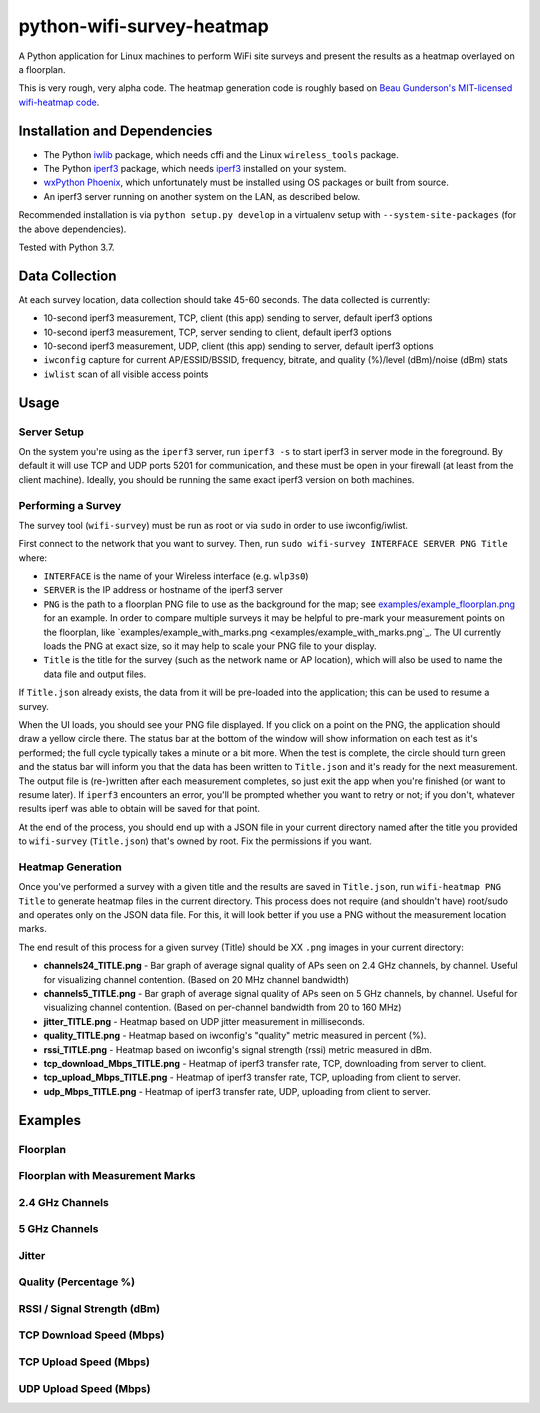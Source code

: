 python-wifi-survey-heatmap
==========================

.. image:: https://www.repostatus.org/badges/latest/wip.svg
   :alt: Project Status: WIP – Initial development is in progress, but there has not yet been a stable, usable release suitable for the public.
   :target: https://www.repostatus.org/#wip

A Python application for Linux machines to perform WiFi site surveys and present
the results as a heatmap overlayed on a floorplan.

This is very rough, very alpha code. The heatmap generation code is roughly based on
`Beau Gunderson's MIT-licensed wifi-heatmap code <https://github.com/beaugunderson/wifi-heatmap>`_.

Installation and Dependencies
-----------------------------

* The Python `iwlib <https://pypi.org/project/iwlib/>`_ package, which needs cffi and the Linux ``wireless_tools`` package.
* The Python `iperf3 <https://pypi.org/project/iperf3/>`_ package, which needs `iperf3 <http://software.es.net/iperf/>`_ installed on your system.
* `wxPython Phoenix <https://wiki.wxpython.org/How%20to%20install%20wxPython>`_, which unfortunately must be installed using OS packages or built from source.
* An iperf3 server running on another system on the LAN, as described below.

Recommended installation is via ``python setup.py develop`` in a virtualenv setup with ``--system-site-packages`` (for the above dependencies).

Tested with Python 3.7.

Data Collection
---------------

At each survey location, data collection should take 45-60 seconds. The data collected is currently:

* 10-second iperf3 measurement, TCP, client (this app) sending to server, default iperf3 options
* 10-second iperf3 measurement, TCP, server sending to client, default iperf3 options
* 10-second iperf3 measurement, UDP, client (this app) sending to server, default iperf3 options
* ``iwconfig`` capture for current AP/ESSID/BSSID, frequency, bitrate, and quality (%)/level (dBm)/noise (dBm) stats
* ``iwlist`` scan of all visible access points

Usage
-----

Server Setup
++++++++++++

On the system you're using as the ``iperf3`` server, run ``iperf3 -s`` to start iperf3 in server mode in the foreground.
By default it will use TCP and UDP ports 5201 for communication, and these must be open in your firewall (at least from the client machine).
Ideally, you should be running the same exact iperf3 version on both machines.

Performing a Survey
+++++++++++++++++++

The survey tool (``wifi-survey``) must be run as root or via ``sudo`` in order to use iwconfig/iwlist.

First connect to the network that you want to survey. Then, run ``sudo wifi-survey INTERFACE SERVER PNG Title`` where:

* ``INTERFACE`` is the name of your Wireless interface (e.g. ``wlp3s0``)
* ``SERVER`` is the IP address or hostname of the iperf3 server
* ``PNG`` is the path to a floorplan PNG file to use as the background for the map; see `examples/example_floorplan.png <examples/example_floorplan.png>`_ for an example. In order to compare multiple surveys it may be helpful to pre-mark your measurement points on the floorplan, like `examples/example_with_marks.png <examples/example_with_marks.png`_. The UI currently loads the PNG at exact size, so it may help to scale your PNG file to your display.
* ``Title`` is the title for the survey (such as the network name or AP location), which will also be used to name the data file and output files.

If ``Title.json`` already exists, the data from it will be pre-loaded into the application; this can be used to resume a survey.

When the UI loads, you should see your PNG file displayed. If you click on a point on the PNG, the application should draw a yellow circle there. The status bar at the bottom of the window will show information on each test as it's performed; the full cycle typically takes a minute or a bit more. When the test is complete, the circle should turn green and the status bar will inform you that the data has been written to ``Title.json`` and it's ready for the next measurement. The output file is (re-)written after each measurement completes, so just exit the app when you're finished (or want to resume later). If ``iperf3`` encounters an error, you'll be prompted whether you want to retry or not; if you don't, whatever results iperf was able to obtain will be saved for that point.

At the end of the process, you should end up with a JSON file in your current directory named after the title you provided to ``wifi-survey`` (``Title.json``) that's owned by root. Fix the permissions if you want.

Heatmap Generation
++++++++++++++++++

Once you've performed a survey with a given title and the results are saved in ``Title.json``, run ``wifi-heatmap PNG Title`` to generate heatmap files in the current directory. This process does not require (and shouldn't have) root/sudo and operates only on the JSON data file. For this, it will look better if you use a PNG without the measurement location marks.

The end result of this process for a given survey (Title) should be XX ``.png`` images in your current directory:

* **channels24_TITLE.png** - Bar graph of average signal quality of APs seen on 2.4 GHz channels, by channel. Useful for visualizing channel contention. (Based on 20 MHz channel bandwidth)
* **channels5_TITLE.png** - Bar graph of average signal quality of APs seen on 5 GHz channels, by channel. Useful for visualizing channel contention. (Based on per-channel bandwidth from 20 to 160 MHz)
* **jitter_TITLE.png** - Heatmap based on UDP jitter measurement in milliseconds.
* **quality_TITLE.png** - Heatmap based on iwconfig's "quality" metric measured in percent (%).
* **rssi_TITLE.png** - Heatmap based on iwconfig's signal strength (rssi) metric measured in dBm.
* **tcp_download_Mbps_TITLE.png** - Heatmap of iperf3 transfer rate, TCP, downloading from server to client.
* **tcp_upload_Mbps_TITLE.png** - Heatmap of iperf3 transfer rate, TCP, uploading from client to server.
* **udp_Mbps_TITLE.png** - Heatmap of iperf3 transfer rate, UDP, uploading from client to server.

Examples
--------

Floorplan
+++++++++

.. image:: examples/example_floorplan.png
   :alt: example floorplan image

Floorplan with Measurement Marks
++++++++++++++++++++++++++++++++

.. image:: examples/example_with_marks.png
  :alt: example floorplan image with measurement marks

2.4 GHz Channels
++++++++++++++++

.. image:: examples/channels24_WAP1.png
   :alt: example 2.4 GHz channel usage

5 GHz Channels
++++++++++++++

.. image:: examples/channels5_WAP1.png
   :alt: example 5 GHz channel usage

Jitter
++++++

.. image:: examples/jitter_WAP1.png
   :alt: example jitter heatmap

Quality (Percentage %)
+++++++

.. image:: examples/quality_WAP1.png
   :alt: example quality heatmap

RSSI / Signal Strength (dBm)
++++++++++++++++++++++

.. image:: examples/rssi_WAP1.png
   :alt: example rssi heatmap

TCP Download Speed (Mbps)
+++++++++++++++++++++++++

.. image:: examples/tcp_download_Mbps_WAP1.png
   :alt: example tcp download heatmap

TCP Upload Speed (Mbps)
+++++++++++++++++++++++

.. image:: examples/tcp_upload_Mbps_WAP1.png
   :alt: example tcp upload heatmap

UDP Upload Speed (Mbps)
+++++++++++++++++++++++

.. image:: examples/udp_Mbps_WAP1.png
   :alt: example udp upload heatmap
